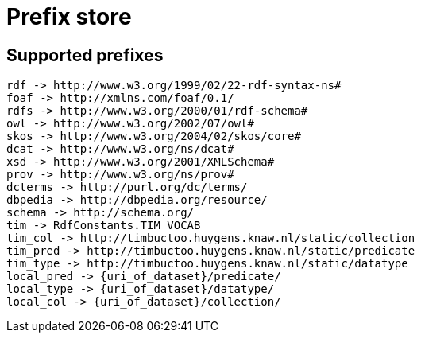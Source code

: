 = Prefix store

== Supported prefixes
```
rdf -> http://www.w3.org/1999/02/22-rdf-syntax-ns#
foaf -> http://xmlns.com/foaf/0.1/
rdfs -> http://www.w3.org/2000/01/rdf-schema#
owl -> http://www.w3.org/2002/07/owl#
skos -> http://www.w3.org/2004/02/skos/core#
dcat -> http://www.w3.org/ns/dcat#
xsd -> http://www.w3.org/2001/XMLSchema#
prov -> http://www.w3.org/ns/prov#
dcterms -> http://purl.org/dc/terms/
dbpedia -> http://dbpedia.org/resource/
schema -> http://schema.org/
tim -> RdfConstants.TIM_VOCAB
tim_col -> http://timbuctoo.huygens.knaw.nl/static/collection
tim_pred -> http://timbuctoo.huygens.knaw.nl/static/predicate
tim_type -> http://timbuctoo.huygens.knaw.nl/static/datatype
local_pred -> {uri_of_dataset}/predicate/
local_type -> {uri_of_dataset}/datatype/
local_col -> {uri_of_dataset}/collection/
```

